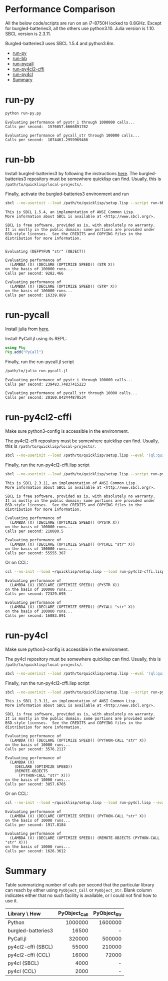 


* Performance Comparison
:PROPERTIES:
:TOC:      :include siblings :depth 1 :ignore this
:CUSTOM_ID: performance-comparison
:END:

All the below code/scripts are run on an i7-8750H locked to 0.8GHz. Except for burgled-batteries3, all the others use python3.10. Julia version is 1.10. SBCL version is 2.3.11.

Burgled-batteries3 uses SBCL 1.5.4 and python3.6m. 

:CONTENTS:
- [[#run-py][run-py]]
- [[#run-bb][run-bb]]
- [[#run-pycall][run-pycall]]
- [[#run-py4cl2-cffi][run-py4cl2-cffi]]
- [[#run-py4cl][run-py4cl]]
- [[#summary][Summary]]
:END:

* run-py
:PROPERTIES:
:CUSTOM_ID: run-py
:END:

#+begin_src sh
python run-py.py
#+end_src

#+begin_src
Evaluating performance of pystr_i through 1000000 calls...
Calls per second:  1576057.6666891782 

Evaluating performance of pycall_str through 100000 calls...
Calls per second:  1074461.2959969486
#+end_src

* run-bb
:PROPERTIES:
:CUSTOM_ID: run-bb
:END:

Install burgled-batteries3 by following the instructions [[https://github.com/digikar99/burgled-batteries3#installation][here]]. The burgled-batteries3 repository must be somewhere quicklisp can find. Usually, this is ~/path/to/quicklisp/local-projects/~.

Finally, activate the burgled-batteries3 environment and run

#+begin_src sh
sbcl --no-userinit --load /path/to/quicklisp/setup.lisp --script run-bb.lisp
#+end_src

#+begin_src
This is SBCL 1.5.4, an implementation of ANSI Common Lisp.
More information about SBCL is available at <http://www.sbcl.org/>.

SBCL is free software, provided as is, with absolutely no warranty.
It is mostly in the public domain; some portions are provided under
BSD-style licenses.  See the CREDITS and COPYING files in the
distribution for more information.


Evaluating (DEFPYFUN "str" (OBJECT))

Evaluating performance of
  (LAMBDA (X) (DECLARE (OPTIMIZE SPEED)) (STR X))
on the basis of 100000 runs...
Calls per second: 9282.466

Evaluating performance of
  (LAMBDA (X) (DECLARE (OPTIMIZE SPEED)) (STR* X))
on the basis of 100000 runs...
Calls per second: 16339.869
#+end_src

* run-pycall
:PROPERTIES:
:CUSTOM_ID: run-pycall
:END:

Install julia from [[https://julialang.org/downloads/][here]].

Install PyCall.jl using its REPL:

#+begin_src julia
using Pkg
Pkg.add("PyCall")
#+end_src

Finally, run the run-pycall.jl script

#+begin_src sh
/path/to/julia run-pycall.jl
#+end_src

#+begin_src
Evaluating performance of pystr_i through 100000 calls...
Calls per second: 239483.74837415223

Evaluating performance of pycall_str through 10000 calls...
Calls per second: 20160.842444870534
#+end_src

* run-py4cl2-cffi
:PROPERTIES:
:CUSTOM_ID: run-py4cl2-cffi
:END:

Make sure python3-config is accessible in the environment. 

The py4cl2-cffi repository must be somewhere quicklisp can find. Usually, this is ~/path/to/quicklisp/local-projects/~.

#+begin_src sh
sbcl --no-userinit --load /path/to/quicklisp/setup.lisp --eval '(ql:quickload "py4cl2-cffi")'
#+end_src

Finally, run the run-py4cl2-cffi.lisp script

#+begin_src sh
sbcl --no-userinit --load /path/to/quicklisp/setup.lisp --script run-py4cl2-cffi.lisp
#+end_src

#+begin_src
This is SBCL 2.3.11, an implementation of ANSI Common Lisp.
More information about SBCL is available at <http://www.sbcl.org/>.

SBCL is free software, provided as is, with absolutely no warranty.
It is mostly in the public domain; some portions are provided under
BSD-style licenses.  See the CREDITS and COPYING files in the
distribution for more information.

Evaluating performance of
  (LAMBDA (X) (DECLARE (OPTIMIZE SPEED)) (PYSTR X))
on the basis of 100000 runs...
Calls per second: 210080.5

Evaluating performance of
  (LAMBDA (X) (DECLARE (OPTIMIZE SPEED)) (PYCALL "str" X))
on the basis of 100000 runs...
Calls per second: 55555.367
#+end_src

Or on CCL:

#+begin_src sh
ccl --no-init --load ~/quicklisp/setup.lisp --load run-py4cl2-cffi.lisp --eval '(quit)'
#+end_src

#+begin_src
Evaluating performance of
  (LAMBDA (X) (DECLARE (OPTIMIZE SPEED)) (PYSTR X))
on the basis of 100000 runs...
Calls per second: 72329.695

Evaluating performance of
  (LAMBDA (X) (DECLARE (OPTIMIZE SPEED)) (PYCALL "str" X))
on the basis of 100000 runs...
Calls per second: 16083.091
#+end_src

* run-py4cl
:PROPERTIES:
:CUSTOM_ID: run-py4cl
:END:

Make sure python3-config is accessible in the environment. 

The py4cl repository must be somewhere quicklisp can find. Usually, this is ~/path/to/quicklisp/local-projects/~.

#+begin_src sh
sbcl --no-userinit --load /path/to/quicklisp/setup.lisp --eval '(ql:quickload "py4cl")'
#+end_src

Finally, run the run-py4cl2-cffi.lisp script

#+begin_src sh
sbcl --no-userinit --load /path/to/quicklisp/setup.lisp --script run-py4cl.lisp
#+end_src

#+begin_src
This is SBCL 2.3.11, an implementation of ANSI Common Lisp.
More information about SBCL is available at <http://www.sbcl.org/>.

SBCL is free software, provided as is, with absolutely no warranty.
It is mostly in the public domain; some portions are provided under
BSD-style licenses.  See the CREDITS and COPYING files in the
distribution for more information.

Evaluating performance of
  (LAMBDA (X) (DECLARE (OPTIMIZE SPEED)) (PYTHON-CALL "str" X))
on the basis of 10000 runs...
Calls per second: 3576.2117

Evaluating performance of
  (LAMBDA (X)
    (DECLARE (OPTIMIZE SPEED))
    (REMOTE-OBJECTS
      (PYTHON-CALL "str" X)))
on the basis of 10000 runs...
Calls per second: 3857.6765
#+end_src

Or on CCL:

#+begin_src sh
ccl --no-init --load ~/quicklisp/setup.lisp --load run-py4cl.lisp --eval '(quit)'
#+end_src

#+begin_src
Evaluating performance of
  (LAMBDA (X) (DECLARE (OPTIMIZE SPEED)) (PYTHON-CALL "str" X))
on the basis of 10000 runs...
Calls per second: 1917.8184

Evaluating performance of
  (LAMBDA (X) (DECLARE (OPTIMIZE SPEED)) (REMOTE-OBJECTS (PYTHON-CALL "str" X)))
on the basis of 10000 runs...
Calls per second: 1626.3612
#+end_src

* Summary
:PROPERTIES:
:CUSTOM_ID: summary
:END:

Table summarizing number of calls per second that the particular library can reach by either using ~PyObject_Call~ or ~PyObject_Str~. Blank column indicates either that no such facility is available, or I could not find how to use it. 

| Library \ How      | PyObject_Call | PyObject_Str |
| <l>                |           <r> |          <r> |
|--------------------+---------------+--------------|
| Python             |       1000000 |      1600000 |
| burgled-batteries3 |         16500 |            - |
| PyCall.jl          |        320000 |       500000 |
| py4cl2-cffi (SBCL) |         55000 |       210000 |
| py4cl2-cffi (CCL)  |         16000 |        72000 |
| py4cl (SBCL)       |          4000 |            - |
| py4cl (CCL)        |          2000 |            - |
